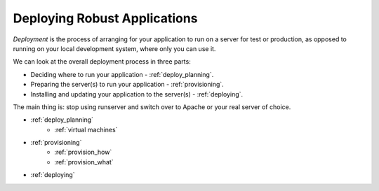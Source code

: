 .. _deployment:

Deploying Robust Applications
=============================

*Deployment* is the process of arranging for your application to run on
a server for test or production, as opposed to running on your local
development system, where only you can use it.

We can look at the overall deployment process in three parts:

* Deciding where to run your application - :ref:`deploy_planning`.
* Preparing the server(s) to run your application - :ref:`provisioning`.
* Installing and updating your application to the server(s) - :ref:`deploying`.

The main thing is: stop using runserver and switch over to Apache or your
real server of choice.

* :ref:`deploy_planning`
    * :ref:`virtual machines`
* :ref:`provisioning`
    * :ref:`provision_how`
    * :ref:`provision_what`
* :ref:`deploying`
